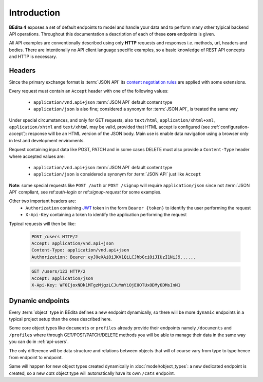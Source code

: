 Introduction
============

**BEdita 4** exposes a set of default endpoints to model and handle your data and to perform many other
tyipical backend API operations. Throughout this documentation a description of each of these **core** endpoints is given.

All API examples are conventionally described using only **HTTP** requests and responses i.e. methods, url, headers and bodies.
There are intentionally no API client language specific examples, so a basic knowledge of REST API concepts and HTTP is necessary.

.. _api-headers:

Headers
-------

Since the primary exchange format is :term:`JSON API` its `content negotiation rules <http://jsonapi.org/format/#content-negotiation>`_
are applied with some extensions.

Every request must contain an ``Accept`` header with one of the following values:

    * ``application/vnd.api+json`` :term:`JSON API` default content type
    * ``application/json`` is also fine; considered a synonym for :term:`JSON API`, is treated the same way

Under special circumstances, and only for GET requests, also ``text/html``, ``application/xhtml+xml``, ``application/xhtml``
and ``text/xhtml`` may be valid, provided that HTML accept is configured (see :ref:`configuration-accept`):
response will be an HTML version of the JSON body.
Main use is enable data navigation using a browser only in test and development enviroments.

Request containing input data like POST, PATCH and in some cases DELETE must also provide a ``Content-Type`` header
where accepted values are:

    * ``application/vnd.api+json`` :term:`JSON API` default content type
    * ``application/json`` is considered a synonym for :term:`JSON API` just like ``Accept``

**Note**: some special requests like ``POST /auth`` or ``POST /signup`` will require ``application/json`` since not :term:`JSON API` compliant,
see ref:`auth-login` or ref:`signup-request` for some examples.

Other two important headers are:
   * ``Authorization`` containing `JWT <https://jwt.io>`_ token in the form ``Bearer {token}`` to identify the user performing the request
   * ``X-Api-Key`` containing a token to identify the application performing the request

Typical requests will then be like:

    .. sourcecode:: http

        POST /users HTTP/2
        Accept: application/vnd.api+json
        Content-Type: application/vnd.api+json
        Authorization: Bearer eyJ0eXAiOiJKV1QiLCJhbGciOiJIUzI1NiJ9......

    .. sourcecode:: http

        GET /users/123 HTTP/2
        Accept: application/json
        X-Api-Key: WF0IjoxNDk1MTgzMjgzLCJuYmYiOjE0OTUxODMyODMsInN1


.. _api-dynamic-endpoints:


Dynamic endpoints
-----------------

Every :term:`object` type in BEdita defines a new endpoint dynamically, so there will be more ``dynamic`` endpoints
in a typical project setup than the ones described here.

Some core object types like ``documents`` or ``profiles`` already provide their endpoints namely ``/documents`` and ``/profiles``
where through GET/POST/PATCH/DELETE methods you will be able to manage their data in the same way you can do in :ref:`api-users`.

The only difference will be data structure and relations between objects that will of course vary from type to type hence
from endpoint to endpoint.

Same will happen for new object types created dynamically in :doc:`model/object_types`: a new dedicated endpoint is created,
so a new *cats* object type will automatically have its own ``/cats`` endpoint.
